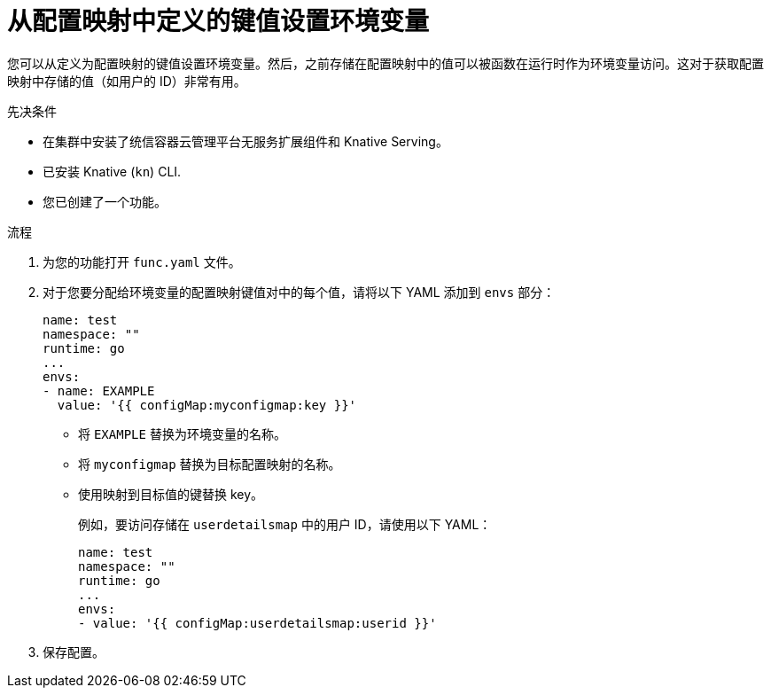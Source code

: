 // Module included in the following assemblies:
//
// * serverless/functions/serverless-functions-accessing-secrets-configmaps.adoc

:_content-type: PROCEDURE
[id="serverless-functions-key-value-in-configmap-to-env-variable_{context}"]
= 从配置映射中定义的键值设置环境变量

您可以从定义为配置映射的键值设置环境变量。然后，之前存储在配置映射中的值可以被函数在运行时作为环境变量访问。这对于获取配置映射中存储的值（如用户的 ID）非常有用。

.先决条件

* 在集群中安装了统信容器云管理平台无服务扩展组件和 Knative Serving。
* 已安装 Knative  (`kn`) CLI.
* 您已创建了一个功能。

.流程

. 为您的功能打开 `func.yaml` 文件。

. 对于您要分配给环境变量的配置映射键值对中的每个值，请将以下 YAML 添加到 `envs` 部分：
+
[source,yaml]
----
name: test
namespace: ""
runtime: go
...
envs:
- name: EXAMPLE
  value: '{{ configMap:myconfigmap:key }}'
----
+
* 将 `EXAMPLE` 替换为环境变量的名称。
* 将 `myconfigmap` 替换为目标配置映射的名称。
* 使用映射到目标值的键替换 key。
+
例如，要访问存储在 `userdetailsmap`  中的用户 ID，请使用以下 YAML：
+
[source,yaml]
----
name: test
namespace: ""
runtime: go
...
envs:
- value: '{{ configMap:userdetailsmap:userid }}'
----

. 保存配置。
